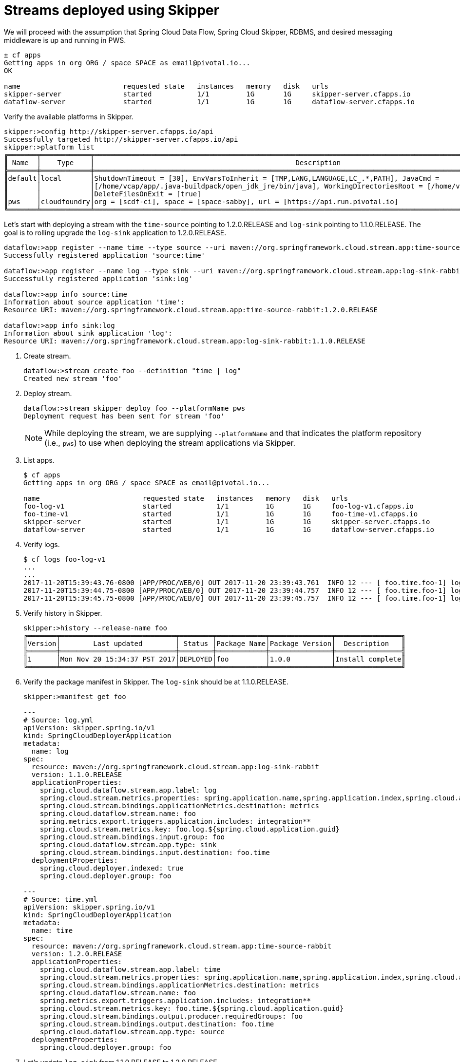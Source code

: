 [[streams-using-skipper]]
[[streams-using-skipper]]
= Streams deployed using Skipper

We will proceed with the assumption that Spring Cloud Data Flow, Spring Cloud Skipper, RDBMS, and desired messaging
middleware is up and running in PWS.

[source,console,options=nowrap]
----
± cf apps                                                                                                                                                                                                                                         [1h] ✭
Getting apps in org ORG / space SPACE as email@pivotal.io...
OK

name                         requested state   instances   memory   disk   urls
skipper-server               started           1/1         1G       1G     skipper-server.cfapps.io
dataflow-server              started           1/1         1G       1G     dataflow-server.cfapps.io
----

Verify the available platforms in Skipper.

[source,console,options=nowrap]
----
skipper:>config http://skipper-server.cfapps.io/api
Successfully targeted http://skipper-server.cfapps.io/api
skipper:>platform list
╔═══════╤════════════╤═════════════════════════════════════════════════════════════════════════════════════════════════════════════╗
║ Name  │    Type    │                                                 Description                                                 ║
╠═══════╪════════════╪═════════════════════════════════════════════════════════════════════════════════════════════════════════════╣
║default│local       │ShutdownTimeout = [30], EnvVarsToInherit = [TMP,LANG,LANGUAGE,LC_.*,PATH], JavaCmd =                         ║
║       │            │[/home/vcap/app/.java-buildpack/open_jdk_jre/bin/java], WorkingDirectoriesRoot = [/home/vcap/tmp],           ║
║       │            │DeleteFilesOnExit = [true]                                                                                   ║
║pws    │cloudfoundry│org = [scdf-ci], space = [space-sabby], url = [https://api.run.pivotal.io]                                   ║
╚═══════╧════════════╧═════════════════════════════════════════════════════════════════════════════════════════════════════════════╝
----

Let's start with deploying a stream with the `time-source` pointing to 1.2.0.RELEASE and `log-sink` pointing
to 1.1.0.RELEASE. The goal is to rolling upgrade the `log-sink` application to 1.2.0.RELEASE.

```
dataflow:>app register --name time --type source --uri maven://org.springframework.cloud.stream.app:time-source-rabbit:1.2.0.RELEASE
Successfully registered application 'source:time'

dataflow:>app register --name log --type sink --uri maven://org.springframework.cloud.stream.app:log-sink-rabbit:1.1.0.RELEASE
Successfully registered application 'sink:log'

dataflow:>app info source:time
Information about source application 'time':
Resource URI: maven://org.springframework.cloud.stream.app:time-source-rabbit:1.2.0.RELEASE

dataflow:>app info sink:log
Information about sink application 'log':
Resource URI: maven://org.springframework.cloud.stream.app:log-sink-rabbit:1.1.0.RELEASE
```

. Create stream.

+
```
dataflow:>stream create foo --definition "time | log"
Created new stream 'foo'
```
+

. Deploy stream.

+
```
dataflow:>stream skipper deploy foo --platformName pws
Deployment request has been sent for stream 'foo'
```
+

[NOTE]
====
While deploying the stream, we are supplying `--platformName` and that indicates the platform repository (i.e., `pws`) to
use when deploying the stream applications via Skipper.
====

. List apps.

+
[source,console,options=nowrap]
----
$ cf apps                                                                                                                                                                                                                                         [1h] ✭
Getting apps in org ORG / space SPACE as email@pivotal.io...

name                         requested state   instances   memory   disk   urls
foo-log-v1                   started           1/1         1G       1G     foo-log-v1.cfapps.io
foo-time-v1                  started           1/1         1G       1G     foo-time-v1.cfapps.io
skipper-server               started           1/1         1G       1G     skipper-server.cfapps.io
dataflow-server              started           1/1         1G       1G     dataflow-server.cfapps.io
----
+

. Verify logs.

+
[source,console,options=nowrap]
----
$ cf logs foo-log-v1
...
...
2017-11-20T15:39:43.76-0800 [APP/PROC/WEB/0] OUT 2017-11-20 23:39:43.761  INFO 12 --- [ foo.time.foo-1] log-sink                                 : 11/20/17 23:39:43
2017-11-20T15:39:44.75-0800 [APP/PROC/WEB/0] OUT 2017-11-20 23:39:44.757  INFO 12 --- [ foo.time.foo-1] log-sink                                 : 11/20/17 23:39:44
2017-11-20T15:39:45.75-0800 [APP/PROC/WEB/0] OUT 2017-11-20 23:39:45.757  INFO 12 --- [ foo.time.foo-1] log-sink                                 : 11/20/17 23:39:45
----
+

. Verify history in Skipper.

+
[source,console,options=nowrap]
----
skipper:>history --release-name foo
╔═══════╤════════════════════════════╤════════╤════════════╤═══════════════╤════════════════╗
║Version│        Last updated        │ Status │Package Name│Package Version│  Description   ║
╠═══════╪════════════════════════════╪════════╪════════════╪═══════════════╪════════════════╣
║1      │Mon Nov 20 15:34:37 PST 2017│DEPLOYED│foo         │1.0.0          │Install complete║
╚═══════╧════════════════════════════╧════════╧════════════╧═══════════════╧════════════════╝
----
+

. Verify the package manifest in Skipper. The `log-sink` should be at 1.1.0.RELEASE.

+
[source,yml,options=nowrap]
----
skipper:>manifest get foo

---
# Source: log.yml
apiVersion: skipper.spring.io/v1
kind: SpringCloudDeployerApplication
metadata:
  name: log
spec:
  resource: maven://org.springframework.cloud.stream.app:log-sink-rabbit
  version: 1.1.0.RELEASE
  applicationProperties:
    spring.cloud.dataflow.stream.app.label: log
    spring.cloud.stream.metrics.properties: spring.application.name,spring.application.index,spring.cloud.application.*,spring.cloud.dataflow.*
    spring.cloud.stream.bindings.applicationMetrics.destination: metrics
    spring.cloud.dataflow.stream.name: foo
    spring.metrics.export.triggers.application.includes: integration**
    spring.cloud.stream.metrics.key: foo.log.${spring.cloud.application.guid}
    spring.cloud.stream.bindings.input.group: foo
    spring.cloud.dataflow.stream.app.type: sink
    spring.cloud.stream.bindings.input.destination: foo.time
  deploymentProperties:
    spring.cloud.deployer.indexed: true
    spring.cloud.deployer.group: foo

---
# Source: time.yml
apiVersion: skipper.spring.io/v1
kind: SpringCloudDeployerApplication
metadata:
  name: time
spec:
  resource: maven://org.springframework.cloud.stream.app:time-source-rabbit
  version: 1.2.0.RELEASE
  applicationProperties:
    spring.cloud.dataflow.stream.app.label: time
    spring.cloud.stream.metrics.properties: spring.application.name,spring.application.index,spring.cloud.application.*,spring.cloud.dataflow.*
    spring.cloud.stream.bindings.applicationMetrics.destination: metrics
    spring.cloud.dataflow.stream.name: foo
    spring.metrics.export.triggers.application.includes: integration**
    spring.cloud.stream.metrics.key: foo.time.${spring.cloud.application.guid}
    spring.cloud.stream.bindings.output.producer.requiredGroups: foo
    spring.cloud.stream.bindings.output.destination: foo.time
    spring.cloud.dataflow.stream.app.type: source
  deploymentProperties:
    spring.cloud.deployer.group: foo
----

. Let's update `log-sink` from 1.1.0.RELEASE to 1.2.0.RELEASE

+
[source,console,options=nowrap]
----
dataflow:>stream skipper update --name foo --properties version.log=1.2.0.RELEASE
Update request has been sent for stream 'foo'
----
+

. List apps.

+
[source,console,options=nowrap]
----
± cf apps                                                                                                                                                                                                                                         [1h] ✭
Getting apps in org ORG / space SPACE as email@pivotal.io...

Getting apps in org scdf-ci / space space-sabby as sanandan@pivotal.io...
OK

name                         requested state   instances   memory   disk   urls
foo-log-v2                   started           1/1         1G       1G     foo-log-v2.cfapps.io
foo-log-v1                   stopped           0/1         1G       1G
foo-time-v1                  started           1/1         1G       1G     foo-time-v1.cfapps.io
skipper-server               started           1/1         1G       1G     skipper-server.cfapps.io
dataflow-server              started           1/1         1G       1G     dataflow-server.cfapps.io
----
+

[NOTE]
====
Notice that there are two versions of the `log-sink` applications. The `foo-log-v1` application instance is going down
(route already removed) and the newly spawned `foo-log-v2` application is bootstrapping. The version number is incremented and
the version-number (`v2`) is included in the new application name.
====

. Once the new application is up and running, let's verify the logs.

+
[source,console,options=nowrap]
----
$ cf logs foo-log-v2
...
...
2017-11-20T18:38:35.00-0800 [APP/PROC/WEB/0] OUT 2017-11-21 02:38:35.003  INFO 18 --- [foo.time.foo-1] foo-log-v2                              : 11/21/17 02:38:34
2017-11-20T18:38:36.00-0800 [APP/PROC/WEB/0] OUT 2017-11-21 02:38:36.004  INFO 18 --- [foo.time.foo-1] foo-log-v2                              : 11/21/17 02:38:35
2017-11-20T18:38:37.00-0800 [APP/PROC/WEB/0] OUT 2017-11-21 02:38:37.005  INFO 18 --- [foo.time.foo-1] foo-log-v2                              : 11/21/17 02:38:36
----
+

. Let's look at the updated package manifest in Skipper. We should now be seeing `log-sink` at 1.2.0.RELEASE.

+
[source,yml,options=nowrap]
----
skipper:>manifest get --release-name foo

---
# Source: log.yml
apiVersion: skipper.spring.io/v1
kind: SpringCloudDeployerApplication
metadata:
  name: log
spec:
  resource: maven://org.springframework.cloud.stream.app:log-sink-rabbit
  version: 1.2.0.RELEASE
  applicationProperties:
    spring.cloud.dataflow.stream.app.label: log
    spring.cloud.stream.metrics.properties: spring.application.name,spring.application.index,spring.cloud.application.*,spring.cloud.dataflow.*
    spring.cloud.stream.bindings.applicationMetrics.destination: metrics
    spring.cloud.dataflow.stream.name: foo
    spring.metrics.export.triggers.application.includes: integration**
    spring.cloud.stream.metrics.key: foo.log.${spring.cloud.application.guid}
    spring.cloud.stream.bindings.input.group: foo
    spring.cloud.dataflow.stream.app.type: sink
    spring.cloud.stream.bindings.input.destination: foo.time
  deploymentProperties:
    spring.cloud.deployer.indexed: true
    spring.cloud.deployer.group: foo
    spring.cloud.deployer.count: 1

---
# Source: time.yml
apiVersion: skipper.spring.io/v1
kind: SpringCloudDeployerApplication
metadata:
  name: time
spec:
  resource: maven://org.springframework.cloud.stream.app:time-source-rabbit
  version: 1.2.0.RELEASE
  applicationProperties:
    spring.cloud.dataflow.stream.app.label: time
    spring.cloud.stream.metrics.properties: spring.application.name,spring.application.index,spring.cloud.application.*,spring.cloud.dataflow.*
    spring.cloud.stream.bindings.applicationMetrics.destination: metrics
    spring.cloud.dataflow.stream.name: foo
    spring.metrics.export.triggers.application.includes: integration**
    spring.cloud.stream.metrics.key: foo.time.${spring.cloud.application.guid}
    spring.cloud.stream.bindings.output.producer.requiredGroups: foo
    spring.cloud.stream.bindings.output.destination: foo.time
    spring.cloud.dataflow.stream.app.type: source
  deploymentProperties:
    spring.cloud.deployer.group: foo
----

. Verify history in Skipper.

+
[source,console,options=nowrap]
----
skipper:>history --release-name foo
╔═══════╤════════════════════════════╤════════╤════════════╤═══════════════╤════════════════╗
║Version│        Last updated        │ Status │Package Name│Package Version│  Description   ║
╠═══════╪════════════════════════════╪════════╪════════════╪═══════════════╪════════════════╣
║2      │Mon Oct 30 16:21:55 PDT 2017│DEPLOYED│foo         │1.0.0          │Upgrade complete║
║1      │Mon Oct 30 16:18:28 PDT 2017│DELETED │foo         │1.0.0          │Delete complete ║
╚═══════╧════════════════════════════╧════════╧════════════╧═══════════════╧════════════════╝
----
